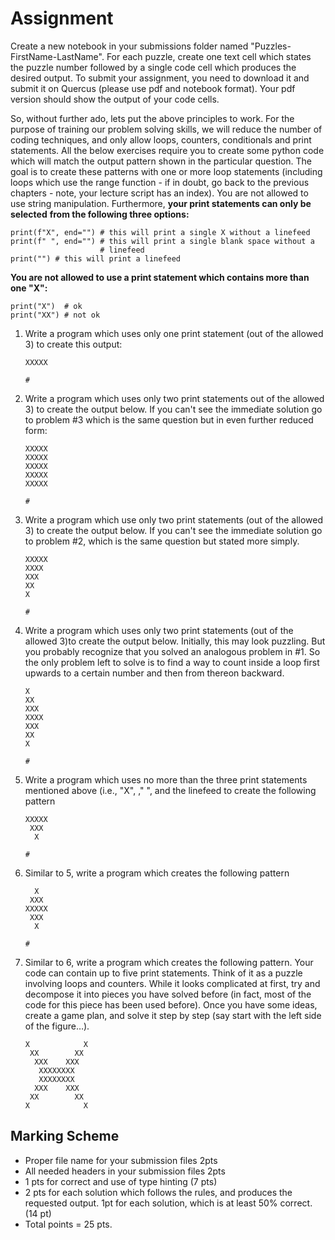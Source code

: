 #+STARTUP: showall
#+OPTIONS: todo:nil tasks:nil tags:nil toc:nil
#+PROPERTY: header-args :eval never-export
#+EXCLUDE_TAGS: noexport
#+LATEX_HEADER: \usepackage{breakurl}
#+LATEX_HEADER: \usepackage{newuli}
#+LATEX_HEADER: \usepackage{uli-german-paragraphs}

   

* Assignment
Create a new notebook in your submissions folder named
"Puzzles-FirstName-LastName".  For each puzzle, create one text cell
which states the puzzle number followed by a single code cell which
produces the desired output.  To submit your assignment, you need
to download it and submit it on Quercus (please use pdf and notebook
format). Your pdf version should show the output of your code cells.

So, without further ado, lets put the above principles to work. For
the purpose of training our problem solving skills, we will reduce the
number of coding techniques, and only allow loops, counters,
conditionals and print statements.  All the below exercises require
you to create some python code which will match the output pattern
shown in the particular question. The goal is to create these patterns
with one or more loop statements (including loops which use the
range function - if in doubt, go back to the previous chapters - note,
your lecture script has an index). You are not allowed to use string
manipulation. Furthermore, *your print statements can only be
selected* *from the following three options:*
#+BEGIN_SRC ipython
print(f"X", end="") # this will print a single X without a linefeed
print(f" ", end="") # this will print a single blank space without a
                    # linefeed
print("") # this will print a linefeed
#+END_SRC
*You are not allowed to use a print statement which contains more than one
"X":*
#+BEGIN_SRC ipython
print("X")  # ok
print("XX") # not ok
#+END_SRC



 


 1. Write a program which uses only one print statement (out of the
    allowed 3) to create this output:
    #+BEGIN_EXAMPLE
    XXXXX
    #+END_EXAMPLE

    #+BEGIN_SRC ipython
    # 
    #+END_SRC
    
 2. Write a program which uses only two print statements out of the
    allowed 3) to create the output below. If you can't see the
    immediate solution go to problem #3 which is the same question but
    in even further reduced form:
    #+BEGIN_EXAMPLE
    XXXXX
    XXXXX
    XXXXX
    XXXXX
    XXXXX
    #+END_EXAMPLE

    #+BEGIN_SRC ipython
    # 
    #+END_SRC

 3. Write a program which use only two print statements (out of the
    allowed 3) to create the output below. If you can't see the
    immediate solution go to problem #2, which is the same question
    but stated more simply.
    #+BEGIN_EXAMPLE
    XXXXX
    XXXX
    XXX
    XX
    X
    #+END_EXAMPLE

    #+BEGIN_SRC ipython
    # 
    #+END_SRC
    
 4. [@4] Write a program which uses only two print statements (out of the
    allowed 3)to create the output below. Initially, this may look
    puzzling. But you probably recognize that you solved an analogous
    problem in #1. So the only problem left to solve is to find a way
    to count inside a loop first upwards to a certain number and then
    from thereon backward.
    #+BEGIN_EXAMPLE
    X
    XX
    XXX
    XXXX
    XXX
    XX
    X
    #+END_EXAMPLE

    #+BEGIN_SRC ipython
    # 
    #+END_SRC
 
 5. [@5] Write a program which uses no more than the three print statements
    mentioned above (i.e., "X", ," ", and the linefeed to create the
    following pattern
    #+BEGIN_EXAMPLE
    XXXXX
     XXX
      X
    #+END_EXAMPLE

    #+BEGIN_SRC ipython
    # 
    #+END_SRC
    
   
 6. [@6] Similar to 5, write a program which creates the following pattern
    #+BEGIN_EXAMPLE
     X
    XXX
   XXXXX
    XXX
     X
   #+END_EXAMPLE

   #+BEGIN_SRC ipython
   # 
   #+END_SRC

 7. [@7] Similar to 6, write a program which creates the following
    pattern. Your code can contain up to five print statements. Think
    of it as a puzzle involving loops and counters. While it looks
    complicated at first, try and decompose it into pieces you have
    solved before (in fact, most of the code for this piece has been
    used before). Once you have some ideas, create a game plan, and
    solve it step by step (say start with the left side of the
    figure...).
    #+BEGIN_EXAMPLE
    X            X 
     XX        XX
      XXX    XXX
       XXXXXXXX
       XXXXXXXX
      XXX    XXX
     XX        XX
    X            X
    #+END_EXAMPLE



** Marking Scheme

- Proper file name for your submission files 2pts
- All needed headers in your submission files 2pts
- 1 pts for correct and use of type hinting (7 pts)
- 2 pts for each solution which follows the rules, and produces the
  requested output. 1pt for each solution, which is at least 50% correct. (14 pt)
- Total points = 25 pts.



